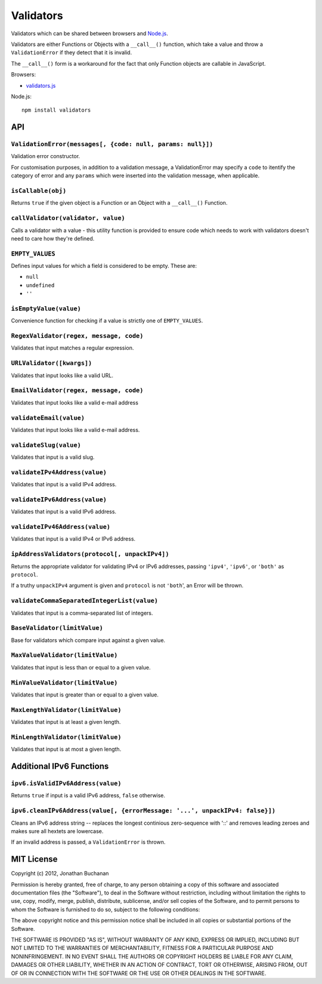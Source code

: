 ==========================
Validators |travis_status|
==========================

.. |travis_status| image:: https://secure.travis-ci.org/insin/validators.png
   :target: http://travis-ci.org/insin/validators

Validators which can be shared between browsers and `Node.js`_.

Validators are either Functions or Objects with a ``__call__()`` function, which
take a value and throw a ``ValidationError`` if they detect that it is invalid.

The ``__call__()`` form is a workaround for the fact that only Function objects
are callable in JavaScript.

Browsers:

* `validators.js`_

Node.js::

   npm install validators

.. _`Node.js`: http://nodejs.org
.. _`validators.js`: https://raw.github.com/insin/validators/master/validators.js

API
===

``ValidationError(messages[, {code: null, params: null}])``
-----------------------------------------------------------

Validation error constructor.

For customisation purposes, in addition to a validation message, a
ValidationError may specify a ``code`` to itentify the category of error and any
``params`` which were inserted into the validation message, when applicable.

``isCallable(obj)``
-------------------

Returns ``true`` if the given object is a Function or an Object with a
``__call__()`` Function.

``callValidator(validator, value)``
-----------------------------------

Calls a validator with a value - this utility function is provided to ensure
code which needs to work with validators doesn't need to care how they're
defined.

``EMPTY_VALUES``
----------------

Defines input values for which a field is considered to be empty. These are:

* ``null``
* ``undefined``
* ``''``

``isEmptyValue(value)``
-----------------------

Convenience function for checking if a value is strictly one of
``EMPTY_VALUES``.

``RegexValidator(regex, message, code)``
----------------------------------------

Validates that input matches a regular expression.

``URLValidator([kwargs])``
--------------------------

Validates that input looks like a valid URL.

``EmailValidator(regex, message, code)``
----------------------------------------

Validates that input looks like a valid e-mail address

``validateEmail(value)``
------------------------

Validates that input looks like a valid e-mail address.

``validateSlug(value)``
-----------------------

Validates that input is a valid slug.

``validateIPv4Address(value)``
------------------------------

Validates that input is a valid IPv4 address.

``validateIPv6Address(value)``
------------------------------

Validates that input is a valid IPv6 address.

``validateIPv46Address(value)``
------------------------------

Validates that input is a valid IPv4 or IPv6 address.

``ipAddressValidators(protocol[, unpackIPv4])``
-----------------------------------------------

Returns the appropriate validator for validating IPv4 or IPv6 addresses, passing
``'ipv4'``, ``'ipv6'``, or ``'both'`` as ``protocol``.

If a truthy ``unpackIPv4`` argument is given and ``protocol`` is not ``'both``',
an Error will be thrown.

``validateCommaSeparatedIntegerList(value)``
--------------------------------------------

Validates that input is a comma-separated list of integers.

``BaseValidator(limitValue)``
-----------------------------

Base for validators which compare input against a given value.

``MaxValueValidator(limitValue)``
---------------------------------

Validates that input is less than or equal to a given value.

``MinValueValidator(limitValue)``
---------------------------------

Validates that input is greater than or equal to a given value.

``MaxLengthValidator(limitValue)``
----------------------------------

Validates that input is at least a given length.

``MinLengthValidator(limitValue)``
----------------------------------

Validates that input is at most a given length.

Additional IPv6 Functions
=========================

``ipv6.isValidIPv6Address(value)``
------------------------------------

Returns ``true`` if input is a valid IPv6 address, ``false`` otherwise.

``ipv6.cleanIPv6Address(value[, {errorMessage: '...', unpackIPv4: false}])``
----------------------------------------------------------------------------

Cleans an IPv6 address string -- replaces the longest continious zero-sequence
with '::' and removes leading zeroes and makes sure all hextets are lowercase.

If an invalid address is passed, a ``ValidationError`` is thrown.

MIT License
===========

Copyright (c) 2012, Jonathan Buchanan

Permission is hereby granted, free of charge, to any person obtaining a copy of
this software and associated documentation files (the "Software"), to deal in
the Software without restriction, including without limitation the rights to
use, copy, modify, merge, publish, distribute, sublicense, and/or sell copies of
the Software, and to permit persons to whom the Software is furnished to do so,
subject to the following conditions:

The above copyright notice and this permission notice shall be included in all
copies or substantial portions of the Software.

THE SOFTWARE IS PROVIDED "AS IS", WITHOUT WARRANTY OF ANY KIND, EXPRESS OR
IMPLIED, INCLUDING BUT NOT LIMITED TO THE WARRANTIES OF MERCHANTABILITY, FITNESS
FOR A PARTICULAR PURPOSE AND NONINFRINGEMENT. IN NO EVENT SHALL THE AUTHORS OR
COPYRIGHT HOLDERS BE LIABLE FOR ANY CLAIM, DAMAGES OR OTHER LIABILITY, WHETHER
IN AN ACTION OF CONTRACT, TORT OR OTHERWISE, ARISING FROM, OUT OF OR IN
CONNECTION WITH THE SOFTWARE OR THE USE OR OTHER DEALINGS IN THE SOFTWARE.
